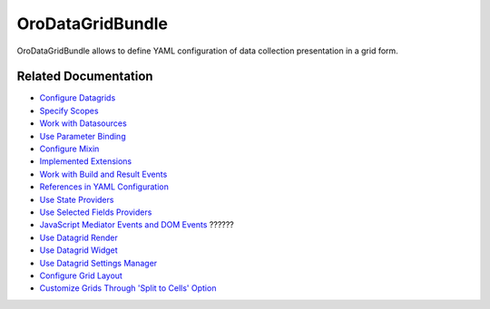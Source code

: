 .. _bundle-docs-platform-datagrid:

OroDataGridBundle
=================

OroDataGridBundle allows to define YAML configuration of data collection presentation in a grid form.

Related Documentation
---------------------

* `Configure Datagrids <https://github.com/oroinc/platform/tree/master/src/Oro/Bundle/DataGridBundle/Resources/doc/backend/datagrid.md#overview>`__
* `Specify Scopes <https://github.com/oroinc/platform/tree/master/src/Oro/Bundle/DataGridBundle/Resources/doc/backend/scopes.md>`__
* `Work with Datasources <https://github.com/oroinc/platform/tree/master/src/Oro/Bundle/DataGridBundle/Resources/doc/backend/datasources.md>`__
* `Use Parameter Binding <https://github.com/oroinc/platform/tree/master/src/Oro/Bundle/DataGridBundle/Resources/doc/backend/parameter_binding.md>`__
* `Configure Mixin <https://github.com/oroinc/platform/tree/master/src/Oro/Bundle/DataGridBundle/Resources/doc/backend/mixin.md>`__
* `Implemented Extensions <https://github.com/oroinc/platform/tree/master/src/Oro/Bundle/DataGridBundle/Resources/doc/backend/extensions.md>`__
* `Work with Build and Result Events <https://github.com/oroinc/platform/tree/master/src/Oro/Bundle/DataGridBundle/Resources/doc/backend/events.md>`__
* `References in YAML Configuration <https://github.com/oroinc/platform/tree/master/src/Oro/Bundle/DataGridBundle/Resources/doc/backend/references_in_configuration.md>`__
* `Use State Providers <https://github.com/oroinc/platform/tree/master/src/Oro/Bundle/DataGridBundle/Resources/doc/backend/state_providers.md>`__
* `Use Selected Fields Providers <https://github.com/oroinc/platform/tree/master/src/Oro/Bundle/DataGridBundle/Resources/doc/backend/selected_fields.md>`__
* `JavaScript Mediator Events and DOM Events <https://github.com/oroinc/platform/tree/master/src/Oro/Bundle/DataGridBundle/Resources/doc/frontend/datagrid.md>`__ ??????
* `Use Datagrid Render <https://github.com/oroinc/platform/tree/master/src/Oro/Bundle/DataGridBundle/Resources/doc/frontend/datagrid_render.md>`__
* `Use Datagrid Widget <https://github.com/oroinc/platform/tree/master/src/Oro/Bundle/DataGridBundle/Resources/doc/frontend/datagrid_widget.md>`__
* `Use Datagrid Settings Manager <https://github.com/oroinc/platform/tree/master/src/Oro/Bundle/DataGridBundle/Resources/doc/frontend/datagrid_settings.md>`__
* `Configure Grid Layout <https://github.com/oroinc/platform/tree/master/src/Oro/Bundle/DataGridBundle/Resources/doc/frontend/grid_layout_configuring.md>`__
* `Customize Grids Through 'Split to Cells' Option <https://github.com/oroinc/platform/tree/master/src/Oro/Bundle/DataGridBundle/Resources/doc/frontend/grid_customization.md>`__
